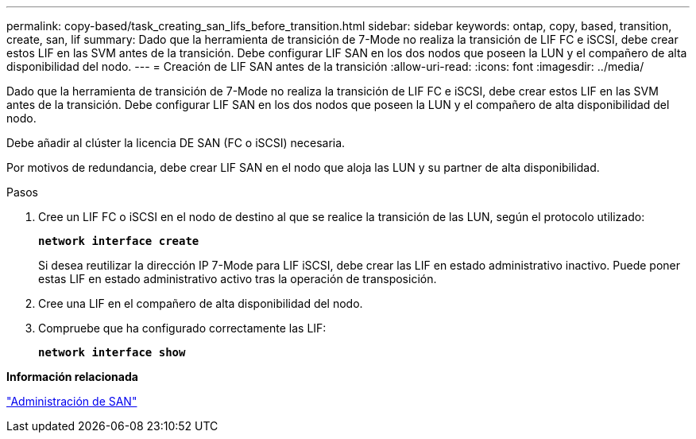 ---
permalink: copy-based/task_creating_san_lifs_before_transition.html 
sidebar: sidebar 
keywords: ontap, copy, based, transition, create, san, lif 
summary: Dado que la herramienta de transición de 7-Mode no realiza la transición de LIF FC e iSCSI, debe crear estos LIF en las SVM antes de la transición. Debe configurar LIF SAN en los dos nodos que poseen la LUN y el compañero de alta disponibilidad del nodo. 
---
= Creación de LIF SAN antes de la transición
:allow-uri-read: 
:icons: font
:imagesdir: ../media/


[role="lead"]
Dado que la herramienta de transición de 7-Mode no realiza la transición de LIF FC e iSCSI, debe crear estos LIF en las SVM antes de la transición. Debe configurar LIF SAN en los dos nodos que poseen la LUN y el compañero de alta disponibilidad del nodo.

Debe añadir al clúster la licencia DE SAN (FC o iSCSI) necesaria.

Por motivos de redundancia, debe crear LIF SAN en el nodo que aloja las LUN y su partner de alta disponibilidad.

.Pasos
. Cree un LIF FC o iSCSI en el nodo de destino al que se realice la transición de las LUN, según el protocolo utilizado:
+
`*network interface create*`

+
Si desea reutilizar la dirección IP 7-Mode para LIF iSCSI, debe crear las LIF en estado administrativo inactivo. Puede poner estas LIF en estado administrativo activo tras la operación de transposición.

. Cree una LIF en el compañero de alta disponibilidad del nodo.
. Compruebe que ha configurado correctamente las LIF:
+
`*network interface show*`



*Información relacionada*

https://docs.netapp.com/ontap-9/topic/com.netapp.doc.dot-cm-sanag/home.html["Administración de SAN"]
